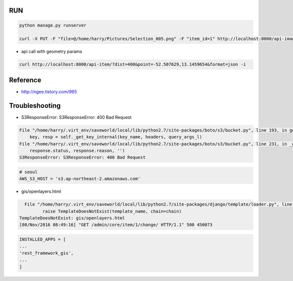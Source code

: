 =====
 RUN
=====

.. code:: python

   python manage.py runserver

   curl -X PUT -F "file=@/home/harry/Pictures/Selection_005.png" -F "item_id=1" http://localhost:8000/api-image/ -H "Content-Type: multipart/form-data"

- api call with geometry params

.. code:: python

   curl http://localhost:8000/api-item/?dist=400&point=-52.507629,13.1459654&format=json -i

=========
Reference
=========
- http://ngee.tistory.com/965

=================
 Troubleshooting
=================

- S3ResponseError: S3ResponseError: 400 Bad Request

.. code:: bash

          File "/home/harry/.virt_env/saveworld/local/lib/python2.7/site-packages/boto/s3/bucket.py", line 193, in get_key
              key, resp = self._get_key_internal(key_name, headers, query_args_l)
          File "/home/harry/.virt_env/saveworld/local/lib/python2.7/site-packages/boto/s3/bucket.py", line 231, in _get_key_internal
              response.status, response.reason, '')
          S3ResponseError: S3ResponseError: 400 Bad Request

.. code:: python

   # seoul
   AWS_S3_HOST = 's3.ap-northeast-2.amazonaws.com'


- gis/openlayers.html

.. code:: bash

   File "/home/harry/.virt_env/saveworld/local/lib/python2.7/site-packages/django/template/loader.py", line 25, in get_template
          raise TemplateDoesNotExist(template_name, chain=chain)
 TemplateDoesNotExist: gis/openlayers.html
 [08/Nov/2016 08:49:16] "GET /admin/core/item/1/change/ HTTP/1.1" 500 450073

.. code:: python

   INSTALLED_APPS = [
   ...
   'rest_framework_gis',
   ...
   ]
